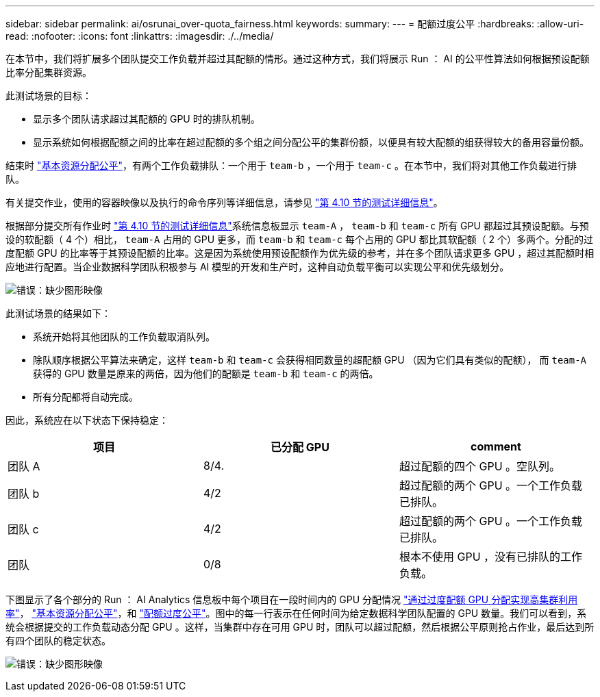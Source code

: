 ---
sidebar: sidebar 
permalink: ai/osrunai_over-quota_fairness.html 
keywords:  
summary:  
---
= 配额过度公平
:hardbreaks:
:allow-uri-read: 
:nofooter: 
:icons: font
:linkattrs: 
:imagesdir: ./../media/


[role="lead"]
在本节中，我们将扩展多个团队提交工作负载并超过其配额的情形。通过这种方式，我们将展示 Run ： AI 的公平性算法如何根据预设配额比率分配集群资源。

此测试场景的目标：

* 显示多个团队请求超过其配额的 GPU 时的排队机制。
* 显示系统如何根据配额之间的比率在超过配额的多个组之间分配公平的集群份额，以便具有较大配额的组获得较大的备用容量份额。


结束时 link:osrunai_basic_resource_allocation_fairness.html["基本资源分配公平"]，有两个工作负载排队：一个用于 `team-b` ，一个用于 `team-c` 。在本节中，我们将对其他工作负载进行排队。

有关提交作业，使用的容器映像以及执行的命令序列等详细信息，请参见 link:osrunai_testing_details_for_section_4.10.html["第 4.10 节的测试详细信息"]。

根据部分提交所有作业时 link:osrunai_testing_details_for_section_4.10.html["第 4.10 节的测试详细信息"]系统信息板显示 `team-A` ， `team-b` 和 `team-c` 所有 GPU 都超过其预设配额。与预设的软配额（ 4 个）相比， `team-A` 占用的 GPU 更多，而 `team-b` 和 `team-c` 每个占用的 GPU 都比其软配额（ 2 个）多两个。分配的过度配额 GPU 的比率等于其预设配额的比率。这是因为系统使用预设配额作为优先级的参考，并在多个团队请求更多 GPU ，超过其配额时相应地进行配置。当企业数据科学团队积极参与 AI 模型的开发和生产时，这种自动负载平衡可以实现公平和优先级划分。

image:osrunai_image10.png["错误：缺少图形映像"]

此测试场景的结果如下：

* 系统开始将其他团队的工作负载取消队列。
* 除队顺序根据公平算法来确定，这样 `team-b` 和 `team-c` 会获得相同数量的超配额 GPU （因为它们具有类似的配额）， 而 `team-A` 获得的 GPU 数量是原来的两倍，因为他们的配额是 `team-b` 和 `team-c` 的两倍。
* 所有分配都将自动完成。


因此，系统应在以下状态下保持稳定：

|===
| 项目 | 已分配 GPU | comment 


| 团队 A | 8/4. | 超过配额的四个 GPU 。空队列。 


| 团队 b | 4/2 | 超过配额的两个 GPU 。一个工作负载已排队。 


| 团队 c | 4/2 | 超过配额的两个 GPU 。一个工作负载已排队。 


| 团队 | 0/8 | 根本不使用 GPU ，没有已排队的工作负载。 
|===
下图显示了各个部分的 Run ： AI Analytics 信息板中每个项目在一段时间内的 GPU 分配情况 link:osrunai_achieving_high_cluster_utilization_with_over-uota_gpu_allocation.html["通过过度配额 GPU 分配实现高集群利用率"]， link:osrunai_basic_resource_allocation_fairness.html["基本资源分配公平"]，和 link:osrunai_over-quota_fairness.html["配额过度公平"]。图中的每一行表示在任何时间为给定数据科学团队配置的 GPU 数量。我们可以看到，系统会根据提交的工作负载动态分配 GPU 。这样，当集群中存在可用 GPU 时，团队可以超过配额，然后根据公平原则抢占作业，最后达到所有四个团队的稳定状态。

image:osrunai_image11.png["错误：缺少图形映像"]
